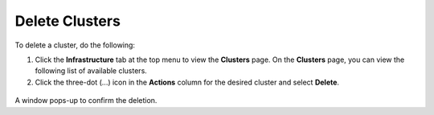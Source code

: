 Delete Clusters
==================

To delete a cluster, do the following:

1. Click the **Infrastructure** tab at the top menu to view the **Clusters** page.
   On the **Clusters** page, you can view the following list of available clusters.

2. Click the three-dot (...) icon in the **Actions** column for the desired cluster
   and select **Delete**.

.. figure:: ../images/delete_cluster.png
   :width: 100 %
   :alt: Delete Cluster

A window pops-up to confirm the deletion.

